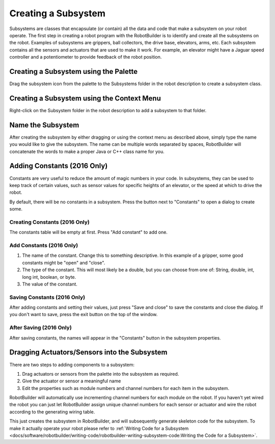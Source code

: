 Creating a Subsystem
====================

Subsystems are classes that encapsulate (or contain) all the data and code that make a subsystem on your robot operate. The first step in creating a robot program with the RobotBuilder is to identify and create all the subsystems on the robot. Examples of subsystems are grippers, ball collectors, the drive base, elevators, arms, etc. Each subsystem contains all the sensors and actuators that are used to make it work. For example, an elevator might have a Jaguar speed controller and a potentiometer to provide feedback of the robot position.

Creating a Subsystem using the Palette
--------------------------------------

.. image:: images/creating-subsystem-1.png

Drag the subsystem icon from the palette to the Subsystems folder in the robot description to create a subsystem class.

Creating a Subsystem using the Context Menu
-------------------------------------------

.. image:: images/creating-subsystem-2.png

Right-click on the Subsystem folder in the robot description to add a subsystem to that folder.

Name the Subsystem
------------------

.. image:: images/creating-subsystem-3.png

After creating the subsystem by either dragging or using the context menu as described above, simply type the name you would like to give the subsystem. The name can be multiple words separated by spaces, RobotBuilder will concatenate the words to make a proper Java or C++ class name for you.

Adding Constants (2016 Only)
----------------------------

.. image:: images/creating-subsystem-4.png

Constants are very useful to reduce the amount of magic numbers in your code. In subsystems, they can be used to keep track of certain values, such as sensor values for specific heights of an elevator, or the speed at which to drive the robot.

By default, there will be no constants in a subsystem. Press the button next to "Constants" to open a dialog to create some.

Creating Constants (2016 Only)
^^^^^^^^^^^^^^^^^^^^^^^^^^^^^^

.. image:: images/creating-subsystem-5.png

The constants table will be empty at first. Press "Add constant" to add one.

Add Constants (2016 Only)
^^^^^^^^^^^^^^^^^^^^^^^^^

.. image:: images/creating-subsystem-6.png

1. The name of the constant. Change this to something descriptive. In this example of a gripper, some good constants might be "open" and "close".
2. The type of the constant. This will most likely be a double, but you can choose from one of: String, double, int, long int, boolean, or byte.
3. The value of the constant.

Saving Constants (2016 Only)
^^^^^^^^^^^^^^^^^^^^^^^^^^^^

.. image:: images/creating-subsystem-7.png

After adding constants and setting their values, just press "Save and close" to save the constants and close the dialog. If you don't want to save, press the exit button on the top of the window.

After Saving (2016 Only)
^^^^^^^^^^^^^^^^^^^^^^^^

.. image:: images/creating-subsystem-8.png

After saving constants, the names will appear in the "Constants" button in the subsystem properties.

Dragging Actuators/Sensors into the Subsystem
---------------------------------------------

.. image:: images/creating-subsystem-9.png

There are two steps to adding components to a subsystem:

1. Drag actuators or sensors from the palette into the subsystem as required.
2. Give the actuator or sensor a meaningful name
3. Edit the properties such as module numbers and channel numbers for each item in the subsystem.

RobotBuilder will automatically use incrementing channel numbers for each module on the robot. If you haven't yet wired the robot you can just let RobotBuilder assign unique channel numbers for each sensor or actuator and wire the robot according to the generating wiring table.

This just creates the subsystem in RobotBuilder, and will subsequently generate skeleton code for the subsystem. To make it actually operate your robot please refer to :ref:`Writing Code for a Subsystem <docs/software/robotbuilder/writing-code/robotbuilder-writing-subsystem-code:Writing the Code for a Subsystem>`.
